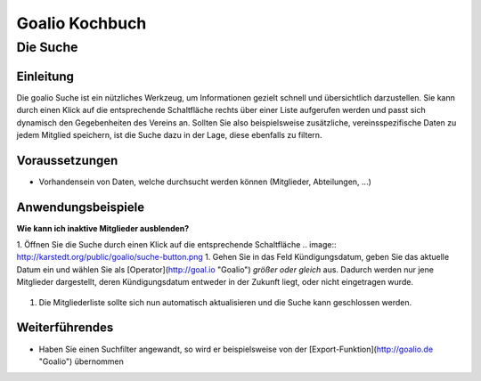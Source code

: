 Goalio Kochbuch
================

Die Suche
----------

Einleitung
^^^^^^^^^^

Die goalio Suche ist ein nützliches Werkzeug, um Informationen gezielt schnell und übersichtlich darzustellen. Sie kann durch einen Klick auf die entsprechende Schaltfläche rechts über einer Liste aufgerufen werden und passt sich dynamisch den Gegebenheiten des Vereins an. Sollten Sie also beispielsweise zusätzliche, vereinsspezifische Daten zu jedem Mitglied speichern, ist die Suche dazu in der Lage, diese ebenfalls zu filtern.

.. image:: http://karstedt.org/public/goalio/suche.png

Voraussetzungen
^^^^^^^^^^^^^^^^

* Vorhandensein von Daten, welche durchsucht werden können (Mitglieder, Abteilungen, ...)

Anwendungsbeispiele
^^^^^^^^^^^^^^^^^^^^

**Wie kann ich inaktive Mitglieder ausblenden?**

1.	Öffnen Sie die Suche durch einen Klick auf die entsprechende Schaltfläche  
.. image:: http://karstedt.org/public/goalio/suche-button.png
1.	Gehen Sie in das Feld Kündigungsdatum, geben Sie das aktuelle Datum ein und wählen Sie als [Operator](http://goal.io "Goalio") *größer oder gleich* aus. Dadurch werden nur jene Mitglieder dargestellt, deren Kündigungsdatum entweder in der Zukunft liegt, oder nicht eingetragen wurde.  
	.. image:: http://karstedt.org/public/goalio/operator.png
1.	Die Mitgliederliste sollte sich nun automatisch aktualisieren und die Suche kann geschlossen werden.


Weiterführendes
^^^^^^^^^^^^^^^^

* Haben Sie einen Suchfilter angewandt, so wird er beispielsweise von der [Export-Funktion](http://goalio.de "Goalio") übernommen
